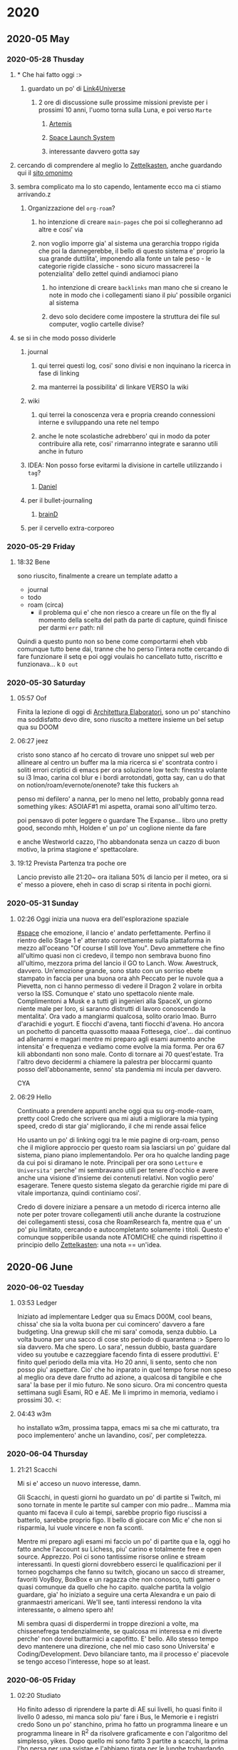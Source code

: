 
* 2020
** 2020-05 May
*** 2020-05-28 Thusday
**** * Che hai fatto oggi :>

***** guardato un po' di [[https://www.youtube.com/user/link4universe][Link4Universe]]

****** 2 ore di discussione sulle prossime missioni previste per i prossimi 10 anni, l'uomo torna sulla Luna, e poi verso ~Marte~

******* [[file:20200528174603-missioni_artemis.org][Artemis]]

******* [[file:20200528183515-space_launch_system.org][Space Launch System]]

******* interessante davvero gotta say

**** cercando di comprendere al meglio lo [[file:20200528213816-zettelkasten.org][Zettelkasten]], anche guardando qui il [[https://forum.zettelkasten.de][sito omonimo]]

**** sembra complicato ma lo sto capendo, lentamente ecco ma ci stiamo arrivando.z

***** Organizzazione del ~org-roam~?

****** ho intenzione di creare ~main-pages~ che poi si collegheranno ad altre e cosi' via

****** non voglio imporre gia' al sistema una gerarchia troppo rigida che poi la dannegerebbe, il bello di questo sistema e' proprio la sua grande duttilita', imponendo alla fonte un tale peso - le categorie rigide classiche - sono sicuro massacrerei la potenzialita' dello zettel quindi andiamoci piano

******* ho intenzione di creare ~backlinks~ man mano che si creano le note in modo che i collegamenti siano il piu' possibile organici al sistema

******* devo solo decidere come impostere la struttura dei file sul computer, voglio cartelle divise?

**** se si in che modo posso dividerle

***** journal

****** qui terrei questi log, cosi' sono divisi e non inquinano la ricerca in fase di linking

****** ma manterrei la possibilita' di linkare VERSO la wiki

***** wiki

****** qui terrei la conoscenza vera e propria creando connessioni interne e sviluppando una rete nel tempo

****** anche le note scolastiche adrebbero' qui in modo da poter contribuire alla rete, cosi' rimarranno integrate e saranno utili anche in futuro

***** IDEA: Non posso forse evitarmi la divisione in cartelle utilizzando i ~tag~?

****** _Daniel_

***** per il bullet-journaling

****** _brainD_

***** per il cervello extra-corporeo
*** 2020-05-29 Friday
**** 18:32 Bene
sono riuscito, finalmente a creare un template adatto a
+ journal
+ todo
+ roam (circa)
  - il problema qui e' che non riesco a creare un file on the fly al momento della scelta del path
    da parte di capture, quindi finisce per darmi
     ~err~   path: nil
Quindi a questo punto non so bene come comportarmi eheh
vbb comunque tutto bene dai, tranne che ho perso l'intera notte cercando di fare funzionare il setq
e poi oggi voulais ho cancellato tutto, riscritto e funzionava... k
~D out~
*** 2020-05-30 Saturday
**** 05:57 Oof
Finita la lezione di oggi di [[file:20200527012708-architettura_elaboratori.org][Architettura Elaboratori]], sono un po' stanchino ma
soddisfatto devo dire, sono riuscito a mettere insieme un bel setup qua su DOOM
**** 06:27 jeez
cristo sono stanco af
ho cercato di trovare uno snippet sul web per allineare al centro un buffer ma la mia ricerca si e' scontrata contro i soliti errori criptici di emacs
per ora soluzione low tech: finestra volante su i3 lmao, carina col blur e i bordi arrotondati, gotta say, can u do that on notion/roam/evernote/onenote? take this fuckers ~ah~

penso mi defilero' a nanna, per lo meno nel letto, probably gonna read something yikes: ASOIAF#1 mi aspetta, oramai sono all'ultimo terzo.

poi pensavo di poter leggere o guardare The Expanse... libro uno pretty good, secondo mhh, Holden e' un po' un coglione niente da fare

e anche Westworld cazzo, l'ho abbandonata senza un cazzo di buon motivo, la prima stagione e' spettacolare.
**** 19:12 Prevista Partenza tra poche ore
Lancio previsto alle 21:20~ ora italiana
50% di lancio per il meteo, ora si e' messo a piovere, eheh
in caso di scrap si ritenta in pochi giorni.
*** 2020-05-31 Sunday
**** 02:26 Oggi inizia una nuova era dell'esplorazione spaziale
:PROPERTIES:
:ID:       87935557-3d05-4dea-ba62-b63398d8a62d
:END:
[[file:20201029012435-space.org][#space]]
che emozione, il lancio e' andato perfettamente. Perfino il rientro dello Stage 1 e' atterrato correttamente sulla piattaforma in mezzo all'oceano "Of course I still love You".
Devo ammettere che fino all'ultimo quasi non ci credevo, il tempo non sembrava buono fino all'ultimo, mezzora prima del lancio il GO to Lanch. Wow.
Awestruck, davvero. Un'emozione grande, sono stato con un sorriso ebete stampato in faccia per una buona ora ahh
Peccato per le nuvole qua a Pievetta, non ci hanno permesso di vedere il Dragon 2 volare in orbita verso la ISS. Comunque e' stato uno spettacolo niente male.
Complimentoni a Musk e a tutti gli ingenieri alla SpaceX, un giorno niente male per loro, si saranno distrutti di lavoro conoscendo la mentalita'. Ora vado a mangiarmi qualcosa, solito orario lmao.
Burro d'arachidi e yogurt. E fiocchi d'avena, tanti fiocchi d'avena. Ho ancora un pochetto di pancetta quassotto maaaa
Fottesega, cioe'... dai continuo ad allenarmi e magari mentre mi preparo agli esami aumento anche intensita' e frequenza e vediamo come evolve la mia forma. Per ora 67 kili abbondanti non sono male.
Conto di tornare ai 70 quest'estate. Tra l'altro devo decidermi a chiamere la palestra per bloccarmi quanto posso dell'abbonamente, senno' sta pandemia mi incula per davvero.

CYA
**** 06:29 Hello
Continuato a prendere appunti anche oggi qua su org-mode-roam, pretty cool
Credo che scrivere qua mi aiuti a migliorare la mia typing speed, credo di star gia' migliorando, il che mi rende assai felice

Ho usanto un po' di linking oggi tra le mie pagine di org-roam, penso che il migliore approccio per questo roam sia lasciarsi un po' guidare dal sistema, piano piano implementandolo.
Per ora ho qualche landing page da cui poi si diramano le note. Principali per ora sono ~Letture~ e ~Universita'~ perche' mi sembravano utili per tenere d'occhio e avere anche una visione d'insieme dei contenuti relativi. Non voglio pero' esagerare. Tenere questo sistema slegato da gerarchie rigide mi pare di vitale importanza, quindi continiamo cosi'.

Credo di dovere iniziare a pensare a un metodo di ricerca interno alle note per poter trovare collegamenti utili anche durante la costruzione dei collegamenti stessi, cosa che RoamResearch fa, mentre qua e' un po' piu limitato, cercando e autocompletanto solamente i titoli. Questo e' comunque sopperibile usanda note ATOMICHE che quindi rispettino il principio dello [[file:20200528213816-zettelkasten.org][Zettelkasten]]: una nota == un'idea.
** 2020-06 June
*** 2020-06-02 Tuesday
**** 03:53 Ledger
Iniziato ad implementare Ledger qua su Emacs D00M, cool beans, chissa' che sia la volta buona per cui comincero' davvero a fare budgeting. Una grewup skill che mi sara' comoda, senza dubbio.
La volta buona per una sacco di cose sto periodo di quarantena :>
Spero lo sia davvero. Ma che spero. Lo sara', nessun dubbio, basta guardare video su youtube e cazzeggiare facendo finta di essere produttivi. E' finito quel periodo della mia vita. Ho 20 anni, li sento, sento che non posso piu' aspettare. Cio' che ho inparato in quel tempo forse non speso al meglio ora deve dare frutto ad azione, a qualcosa di tangibile e che sara' la base per il mio futuro. Ne sono sicuro. Ora mi concentro questa settimana sugli Esami, RO e AE. Me li imprimo in memoria, vediamo i prossimi 30.  <:
**** 04:43 w3m
ho installato w3m, prossima tappa, emacs mi sa che mi catturato, tra poco implementero' anche un lavandino, cosi', per completezza.
*** 2020-06-04 Thursday
**** 21:21 Scacchi
Mi si e' acceso un nuovo interesse, damn.

Gli Scacchi, in questi giorni ho guardato un po' di partite si Twitch, mi sono tornate in mente le partite sul camper con mio padre...
Mamma mia quanto mi faceva il culo ai tempi, sarebbe proprio figo riuscissi a batterlo, sarebbe proprio figo.
Il bello di giocare con Mic e' che non si risparmia, lui vuole vincere e non fa sconti.

Mentre mi preparo agli esami mi faccio un po' di partite qua e la, oggi ho fatto anche l'account su Lichess, piu' carino e totalmente free e open source. Apprezzo. Poi ci sono tantissime risorse online e stream interessanti. In questi giorni dovrebbero esserci le qualificazioni per il torneo pogchamps che fanno su twitch, giocano un sacco di streamer, favoriti VoyBoy, BoxBox e un ragazza che non conosco, tutti gamer o quasi comunque da quello che ho capito. qualche partita la volgio guardare, gia' ho iniziato a seguire una certa Alexandra e un paio di granmaestri americani. We'll see, tanti interessi rendono la vita interessante, o almeno spero ah!

Mi sembra quasi di disperdermi in troppe direzioni a volte, ma chissenefrega tendenzialmente, se qualcosa mi interessa e mi diverte perche' non dovrei buttarmici a capofitto. E' bello. Allo stesso tempo devo mantenere una direzione, che nel mio caso sono Universita' e Coding/Development. Devo bilanciare tanto, ma il processo e' piacevole se tengo acceso l'interesse, hope so at least.
*** 2020-06-05 Friday
**** 02:20 Studiato
Ho finito adesso di riprendere la parte di AE sui livelli, ho quasi finito il livello 0 adesso, mi manca solo piu' fare i Bus, le Memorie e i registri credo
Sono un po' stanchino, prima ho fatto un programma lineare e un programma lineare in R^2 da risolvere graficamente e con l'algoritmo del simplesso,
yikes.
Dopo quello mi sono fatto 3 partite a scacchi, la prima l'ho persa per una svistae e l'abbiamo tirata per le lunghe tryhardando, le latre due le ho giocate contro lo stesso e le ho vinte entrambe, la prima mi sono fatto sfuggire uno scacco se non ricordo male, la seconda siamo arrivati davvero agli sgoccioli, mi erano rimasti solo piu' alfieri e Torre, l'ho scammato alla fine attirandolo con un alfiere scoperto mentre l'altro copriva le vie di fuga del Re, lui ha abboccato e io gli ho buttato il re in faccia: matto.
*** 2020-06-08 Monday
**** 02:28 Lichess
Giocato ancora, eheh, ho imparato la Sicilian  Defense, sono tante variazioni, credo di giocare la Najdorf ma non sono certo, sicuramente fuckuppo a qualche punto. Oggi ho vinto un paio di partite per il rotto della cuffia, per gente che impiccava la regina yikes. Ho giocato anche con Andre, ho testato le acque in somma. Non era troppo entusiasta ma abbiamo giocato due partite, la prima e' andata male male, la seconda gli ho spiegato l'apertura e un po' come si gioca in generale, e' stata piu' divertente. :>

Domani mattina esame di RO, credo di essere preparato, domani pomeriggio mi faccio ancora un bel ripasso e dovrei essere pronto. Aggiornero' in divenire.
*** 2020-06-12 Friday
**** 22:46 Fatto lo scritto online di RO, mi aspetta lo scritto di AE
-2 esami: AE e ANALeasy, di RO mi hanno piazzato l'orale il 15 mattina, mi sono preso male perche' pensavo che il 15 avessi gia' l'esame di AE ma mi sbagliavo, e' il 16. Quindi apposto. Ieri ho nerdato come un maiale a RimWorld. Greve.
Ma e' divertente, sto facendo una colonia basata dul paste dispencer, cosi' mi risparmio di dover avere per forza un cuoco. Per ora le cose non stanno andando male anche' se mi sono morti un po' di coloni di gia' ma qho knows, sembra andarmi tutto a gonfie vele se tralasciamo la loro tragica morte.
Dopo un semplice combattimento con dei selvaggi sono dovuti essere curati d'emergenza 4 su 5 dei miei stronzi. 2 sono morti.
Per' d'altra parte ce lo si deve aspettare, ho avuto sfiga (o era nabbaggine mhh) che non ero riuscito a fare contruire in tempo i circuiti per la alimentazione delle torrette di difesa. Unlucky.
*** 2020-06-13 Saturday
**** 23:10 Flexato
Ho flaxato la mia config Emacs con Ivan e Mik, lmao

Beh e' un bello strumento niente da dire.

Oggi ho ripassato un po di reti sequenziali e combinatorie, un po' quello che avevo visto non mi era chiarissimo ieri quando ho fatto la prova di esame, comunque mi sento abbastanza sicuro dai
non e' nulla di impossibile, il corso lo seguito bene quindi molto me lo ricordo gia' di base, o almeno mi pare kappa.
*** 2020-06-23 Tuesday
**** 18:58 Back again /cit
Ok mi sono ritrasferito a Torino, qua c'e' calma e un po' di solitudine, ma e' il luogo perfetto per riflettere e produrre. Non devo lasciarmi andare alla pigrizia.
In un luogo come questo se mi lasciassi andare sarebbe la fine, davvero.

Ehi! c'e' una buona notizia pero'... 30 di Ricerca Operativa! eheh nice. L'orale e' andato divinamente e Grosso mi ha fatto i complimenti.
Adesso mi immergo in Analisi per qualche ora. Devo fare un deep dive cosi' da prepararmi per bene. L'esame e' il 2/7. Gonna be ready.
*** 2020-06-28 Sunday
**** 20:13 The Last Of Us 2
Che magone, la storia che ND ci ha portato sto giro e' pesantina.
Sto seguendo la live di Sabaku sul gioco perche' non ho una Play Station mannaggia a me.
Sono un dannato voyeur videoludico, grazie buon Jesoo per l'internet e Twitch.

Ho appena vissuto la scena del museo. Stupenda. Che dolcezza, il diario di Ellie, il loro sorriso e il loro banter, la passione sconfinata di Ellie per lo spazio. Il suo sogno di diventare astronauta.
Le piace il viaggio spaziale perche' "ai tempi di Joel", per lei e' un mondo che non e' mai esistito se non nella memoria di chi le e' accanto, gli umani sono andati sulla Luna, solo perche' potevano, solo perche' volevano. E' un atto di coraggio, di intelletto, di umanita'.
Un po' quello che manca in un mondo dove per sopravvivere a volte devi fare cose che rendono difficile dormire la notte.

Joel le regala un'esperienza che non dimentichera' facilmente. Una registrazione del lancio Apollo del 69 mentre a bordo di una navicella spaziale.
Che scena bellissima. Che pelle d'oca. Cazzo.
In quel momento, nel momento del lancio il cuore batte fortissimo e vedi la meraviglia nel viso di una ragazzina che, dopo tutto, e' ancora innocente, pura. Joel vuole restituirle l'infanzia che il mondo le ha portato via prima ancora che lei se ne potesse rendere conto.

In quel momento ho pensato a Joel, a quello che ha passato, a quello che ha perso. A cio' che ora non lascera' mai andare. Il suo viso mentre osservava la reazione di Ellie e' stata la cosa piu' VERA, visceralmente vera, che io abbia visto su schermo per quanto riguarda perlomeno l'ambito videoludico. Perlomeno.

E tutto questo Ellie se lo ricorda, con amarezza dopo aver visto lo stato in cui hanno ridotto Joel. Non riesce a vedere altro se ci pensa. Non disegna neppure piu' i suoi occhi. Penso non riesca a disegnargli occhi che non siano devastati dai colpi della mazza da golf di Abby oramai.
Se lo ricorda con amarezza perche' la sua infanzia e' finita. In fretta. Lei non voleva piu' la vicinanza di Joel, forse  lo sentiva di troppo. Aveva bisogno di spazio per diventare donna a tutto tondo oramai, a 20 anni. E ora nessuno puo' piu' ridarle Joel, non potra' piu' fare pace con l'uomo che piu' la amata nella sua breve vita. Non potra' piu' vedere un film insieme a lui o suonargli una canzone.

Questo gioco mi ha toccato. E non sono che all'inizio dell'esperienza.
Oof
** 2020-08 August
*** 2020-08-25 Tuesday
**** 20:48 Here we go again
    Ok era un po' che non scrivevo piu' qui, l'estate mi ha rapito, ora sono nuovamente in sessione, 2 to go. Will crush it kappa.

    Prog II e Ing I, non mi aspetto nulla di difficile, sto sistemando un po' Vs Code, ho trovato un buon setup. Ho pensato se usare Emacs con JDB ma la cosa era leggermente incomprensibile. Per ora rimarro' con Emacs, cio ripensero' quando avreo' il portatilino, magari li' tentero' di implementare un buon Emacs workflow.

    signing off
*** 2020-08-26 Wednesday
**** 23:16 Eczema
    maledetto eczema del cazzo, le braccia sono tutte infiammate, jeez.

    Penso provero' a tagliare via i latticini. Spero la situazione migliori. Thx
** 2020-10 October
*** 2020-10-29 Thursday
**** 01:09 The Platform
:PROPERTIES:
:ID:       f1813899-c7ca-4c03-a700-e7092b896479
:END:
[[file:20201029011228-movies.org][#movies]]
Carino, ma all'inizio non ho apprezzato lo spiegone, poi non ho capito il senso. Un buco di 333 piani che poi va nel vuoto cosmico e per cambiare le cose salvare una ragazzina, che non ho capito come e' sopravvissuta. Non capisco il perche'.
Perche' nessuno sa nulla, perche' creare tutto cio': solo per una metafora? Ok le risorse sono finite e bisogna spartirle. Si puo' solo con le maniere forti. Quindi cosa.

